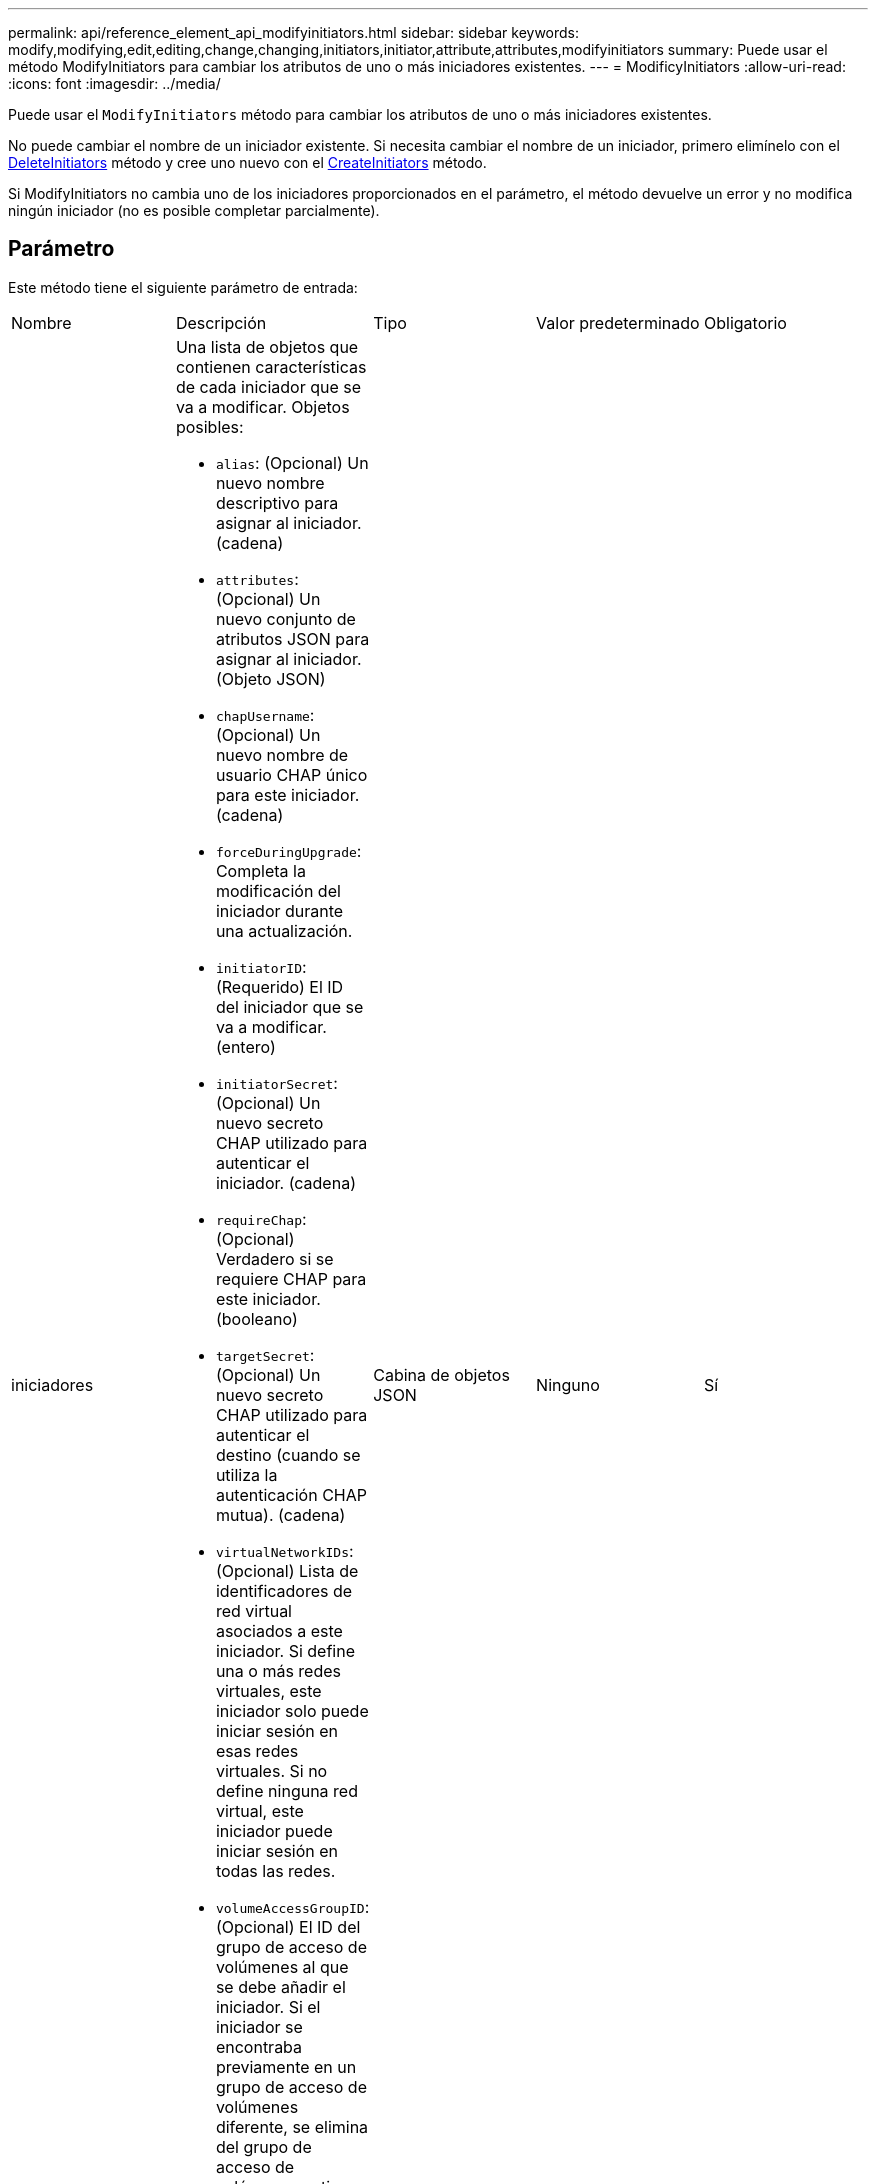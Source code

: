 ---
permalink: api/reference_element_api_modifyinitiators.html 
sidebar: sidebar 
keywords: modify,modifying,edit,editing,change,changing,initiators,initiator,attribute,attributes,modifyinitiators 
summary: Puede usar el método ModifyInitiators para cambiar los atributos de uno o más iniciadores existentes. 
---
= ModificyInitiators
:allow-uri-read: 
:icons: font
:imagesdir: ../media/


[role="lead"]
Puede usar el `ModifyInitiators` método para cambiar los atributos de uno o más iniciadores existentes.

No puede cambiar el nombre de un iniciador existente. Si necesita cambiar el nombre de un iniciador, primero elimínelo con el xref:reference_element_api_deleteinitiators.adoc[DeleteInitiators] método y cree uno nuevo con el xref:reference_element_api_createinitiators.adoc[CreateInitiators] método.

Si ModifyInitiators no cambia uno de los iniciadores proporcionados en el parámetro, el método devuelve un error y no modifica ningún iniciador (no es posible completar parcialmente).



== Parámetro

Este método tiene el siguiente parámetro de entrada:

|===


| Nombre | Descripción | Tipo | Valor predeterminado | Obligatorio 


 a| 
iniciadores
 a| 
Una lista de objetos que contienen características de cada iniciador que se va a modificar. Objetos posibles:

* `alias`: (Opcional) Un nuevo nombre descriptivo para asignar al iniciador. (cadena)
* `attributes`: (Opcional) Un nuevo conjunto de atributos JSON para asignar al iniciador. (Objeto JSON)
* `chapUsername`: (Opcional) Un nuevo nombre de usuario CHAP único para este iniciador. (cadena)
* `forceDuringUpgrade`: Completa la modificación del iniciador durante una actualización.
* `initiatorID`: (Requerido) El ID del iniciador que se va a modificar. (entero)
* `initiatorSecret`: (Opcional) Un nuevo secreto CHAP utilizado para autenticar el iniciador. (cadena)
* `requireChap`: (Opcional) Verdadero si se requiere CHAP para este iniciador. (booleano)
* `targetSecret`: (Opcional) Un nuevo secreto CHAP utilizado para autenticar el destino (cuando se utiliza la autenticación CHAP mutua). (cadena)
* `virtualNetworkIDs`: (Opcional) Lista de identificadores de red virtual asociados a este iniciador. Si define una o más redes virtuales, este iniciador solo puede iniciar sesión en esas redes virtuales. Si no define ninguna red virtual, este iniciador puede iniciar sesión en todas las redes.
* `volumeAccessGroupID`: (Opcional) El ID del grupo de acceso de volúmenes al que se debe añadir el iniciador. Si el iniciador se encontraba previamente en un grupo de acceso de volúmenes diferente, se elimina del grupo de acceso de volúmenes antiguo. Si esta clave está presente pero es nula, el iniciador se elimina de su grupo de acceso de volúmenes actual, pero no se coloca en ningún grupo de acceso de volúmenes nuevo. (entero)

 a| 
Cabina de objetos JSON
 a| 
Ninguno
 a| 
Sí

|===


== Valor de retorno

Este método tiene el siguiente valor devuelto:

|===


| Nombre | Descripción | Tipo 


 a| 
iniciadores
 a| 
Lista de objetos que describen los iniciadores recién modificados.
 a| 
xref:reference_element_api_initiator.adoc[iniciador] cabina

|===


== Ejemplo de solicitud

Las solicitudes de este método son similares al ejemplo siguiente:

[listing]
----
{
  "id": 6683,
  "method": "ModifyInitiators",
  "params": {
    "initiators": [
      {
        "initiatorID": 2,
        "alias": "alias1",
        "volumeAccessGroupID": null
      },
      {
        "initiatorID": 3,
        "alias": "alias2",
        "volumeAccessGroupID": 1
      }
    ]
  }
}
----


== Ejemplo de respuesta

Este método devuelve una respuesta similar al siguiente ejemplo:

[listing]
----
{
  "id": 6683,
  "result": {
    "initiators": [
      {
        "alias": "alias1",
        "attributes": {},
        "initiatorID": 2,
        "initiatorName": "iqn.1993-08.org.debian:01:395543635",
        "volumeAccessGroups": []
      },
      {
        "alias": "alias2",
        "attributes": {},
        "initiatorID": 3,
        "initiatorName": "iqn.1993-08.org.debian:01:935573135",
        "volumeAccessGroups": [
          1
        ]
      }
    ]
  }
}
----


== Nuevo desde la versión

9,6



== Obtenga más información

* xref:reference_element_api_createinitiators.adoc[CreateInitiators]
* xref:reference_element_api_deleteinitiators.adoc[DeleteInitiators]

